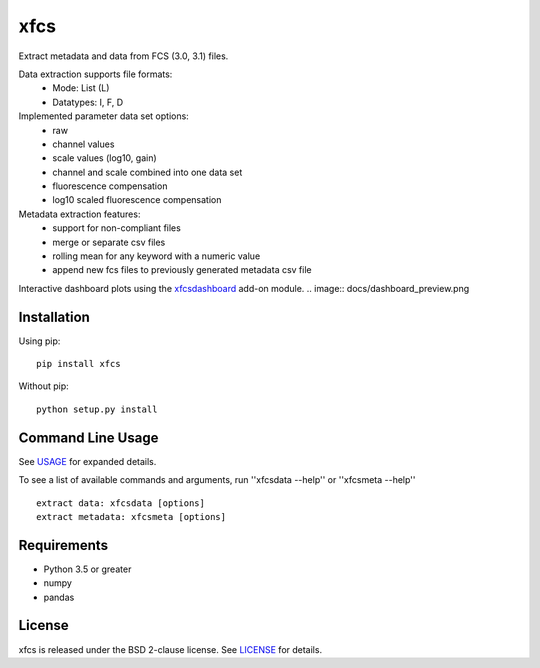 xfcs
=======
Extract metadata and data from FCS (3.0, 3.1) files.

Data extraction supports file formats:
    - Mode: List (L)
    - Datatypes: I, F, D

Implemented parameter data set options:
    - raw
    - channel values
    - scale values (log10, gain)
    - channel and scale combined into one data set
    - fluorescence compensation
    - log10 scaled fluorescence compensation

Metadata extraction features:
    - support for non-compliant files
    - merge or separate csv files
    - rolling mean for any keyword with a numeric value
    - append new fcs files to previously generated metadata csv file


Interactive dashboard plots using the `xfcsdashboard <https://github.com/j4c0bs/xfcsdashboard>`_ add-on module.
.. image:: docs/dashboard_preview.png


Installation
------------

Using pip:

::

    pip install xfcs

Without pip:

::

    python setup.py install

Command Line Usage
------------------

See
`USAGE <https://github.com/j4c0bs/xfcs/blob/master/docs/usage.md>`_
for expanded details.

To see a list of available commands and arguments, run ''xfcsdata --help'' or ''xfcsmeta --help''

::

    extract data: xfcsdata [options]
    extract metadata: xfcsmeta [options]

Requirements
------------

- Python 3.5 or greater
- numpy
- pandas

License
-------

xfcs is released under the BSD 2-clause license. See
`LICENSE <https://raw.githubusercontent.com/j4c0bs/xfcs/master/LICENSE.txt>`_
for details.
